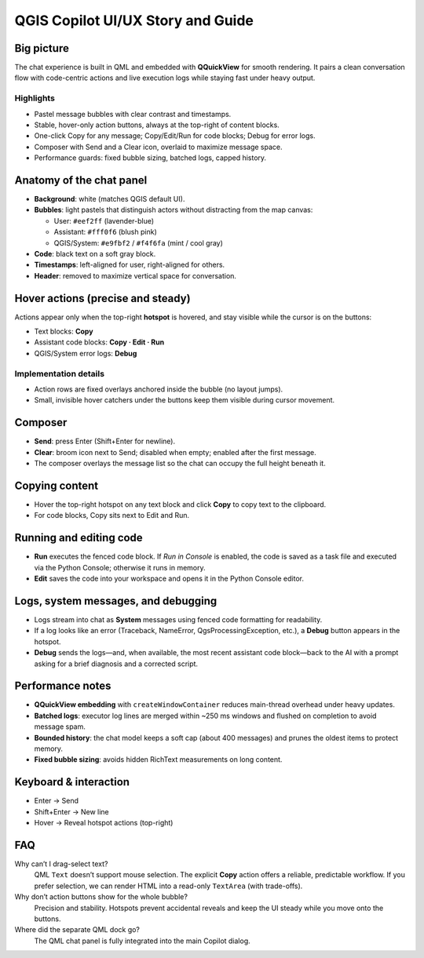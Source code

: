 QGIS Copilot UI/UX Story and Guide
==================================

Big picture
-----------

The chat experience is built in QML and embedded with **QQuickView** for smooth rendering. It pairs a clean conversation flow with code-centric actions and live execution logs while staying fast under heavy output.

Highlights
^^^^^^^^^^

- Pastel message bubbles with clear contrast and timestamps.
- Stable, hover-only action buttons, always at the top-right of content blocks.
- One-click Copy for any message; Copy/Edit/Run for code blocks; Debug for error logs.
- Composer with Send and a Clear icon, overlaid to maximize message space.
- Performance guards: fixed bubble sizing, batched logs, capped history.

Anatomy of the chat panel
-------------------------

- **Background**: white (matches QGIS default UI).
- **Bubbles**: light pastels that distinguish actors without distracting from the map canvas:

  - User: ``#eef2ff`` (lavender-blue)
  - Assistant: ``#fff0f6`` (blush pink)
  - QGIS/System: ``#e9fbf2`` / ``#f4f6fa`` (mint / cool gray)

- **Code**: black text on a soft gray block.
- **Timestamps**: left-aligned for user, right-aligned for others.
- **Header**: removed to maximize vertical space for conversation.

Hover actions (precise and steady)
----------------------------------

Actions appear only when the top-right **hotspot** is hovered, and stay visible while the cursor is on the buttons:

- Text blocks: **Copy**
- Assistant code blocks: **Copy · Edit · Run**
- QGIS/System error logs: **Debug**

Implementation details
^^^^^^^^^^^^^^^^^^^^^^

- Action rows are fixed overlays anchored inside the bubble (no layout jumps).
- Small, invisible hover catchers under the buttons keep them visible during cursor movement.

Composer
--------

- **Send**: press Enter (Shift+Enter for newline).
- **Clear**: broom icon next to Send; disabled when empty; enabled after the first message.
- The composer overlays the message list so the chat can occupy the full height beneath it.

Copying content
---------------

- Hover the top-right hotspot on any text block and click **Copy** to copy text to the clipboard.
- For code blocks, Copy sits next to Edit and Run.

Running and editing code
------------------------

- **Run** executes the fenced code block. If *Run in Console* is enabled, the code is saved as a task file and executed via the Python Console; otherwise it runs in memory.
- **Edit** saves the code into your workspace and opens it in the Python Console editor.

Logs, system messages, and debugging
-----------------------------------

- Logs stream into chat as **System** messages using fenced code formatting for readability.
- If a log looks like an error (Traceback, NameError, QgsProcessingException, etc.), a **Debug** button appears in the hotspot.
- **Debug** sends the logs—and, when available, the most recent assistant code block—back to the AI with a prompt asking for a brief diagnosis and a corrected script.

Performance notes
-----------------

- **QQuickView embedding** with ``createWindowContainer`` reduces main-thread overhead under heavy updates.
- **Batched logs**: executor log lines are merged within ~250 ms windows and flushed on completion to avoid message spam.
- **Bounded history**: the chat model keeps a soft cap (about 400 messages) and prunes the oldest items to protect memory.
- **Fixed bubble sizing**: avoids hidden RichText measurements on long content.

Keyboard & interaction
----------------------

- Enter → Send
- Shift+Enter → New line
- Hover → Reveal hotspot actions (top-right)

FAQ
---

Why can’t I drag-select text?
  QML ``Text`` doesn’t support mouse selection. The explicit **Copy** action offers a reliable, predictable workflow. If you prefer selection, we can render HTML into a read-only ``TextArea`` (with trade-offs).

Why don’t action buttons show for the whole bubble?
  Precision and stability. Hotspots prevent accidental reveals and keep the UI steady while you move onto the buttons.

Where did the separate QML dock go?
  The QML chat panel is fully integrated into the main Copilot dialog.

